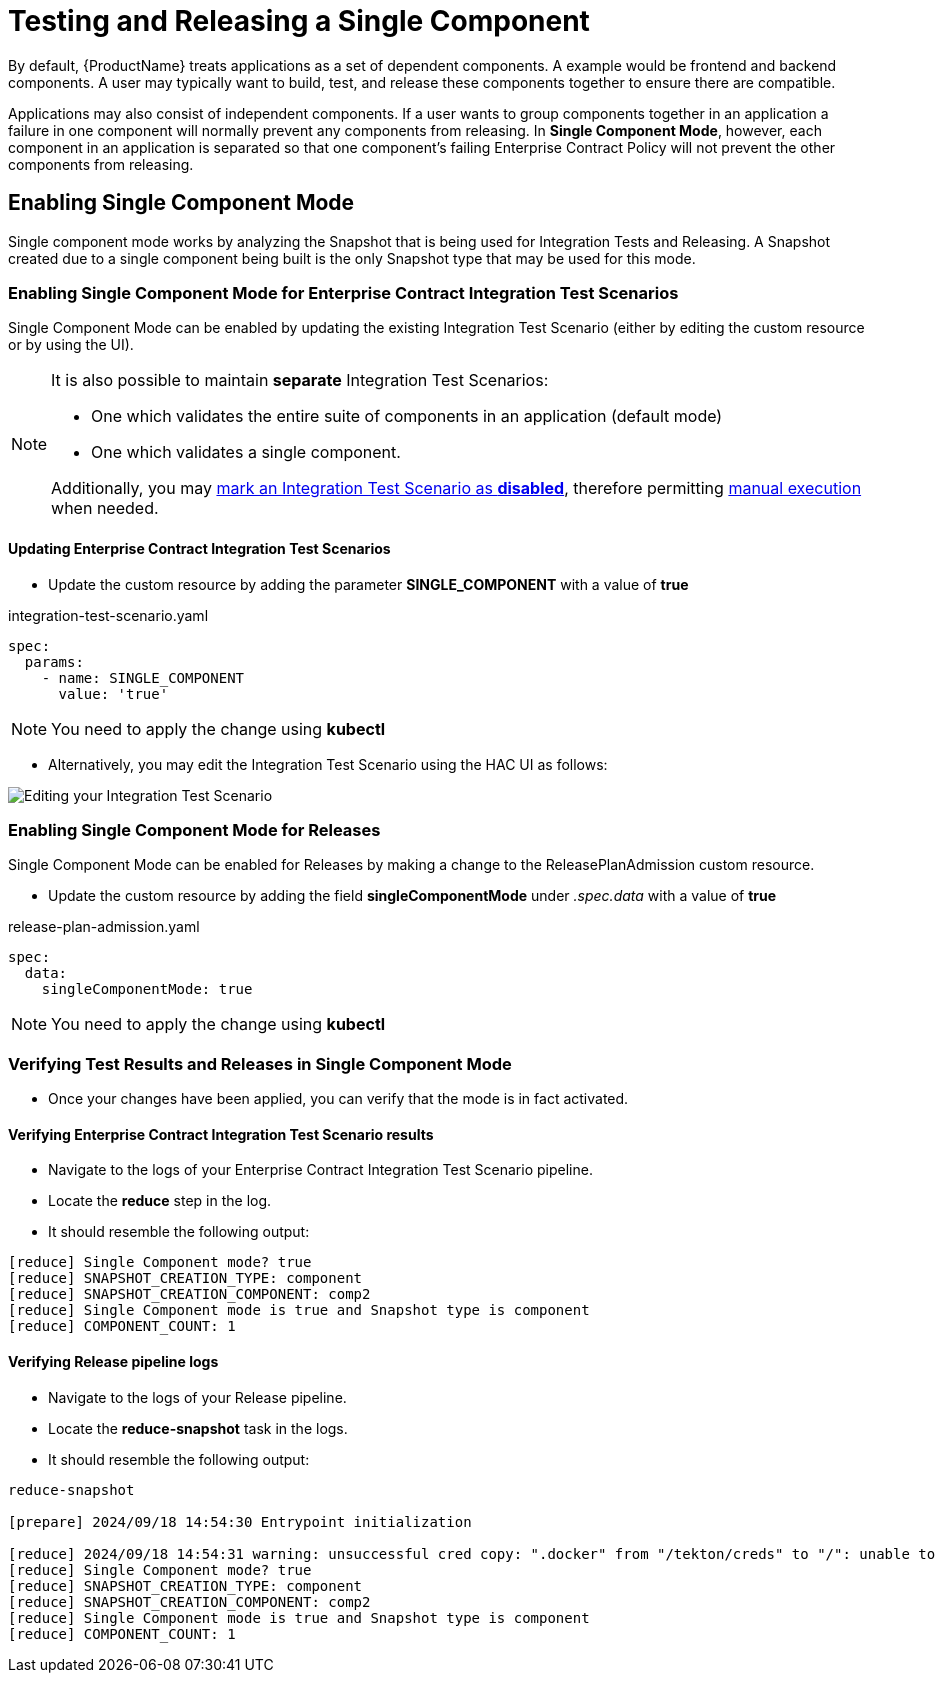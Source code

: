 = Testing and Releasing a Single Component

By default, {ProductName} treats applications as a set of dependent components. A example would be frontend and backend
components. A user may typically want to build, test, and release these components together
to ensure there are compatible.

Applications may also consist of independent components. If a user wants to group components together in an application
a failure in one component will normally prevent any components from releasing.
In **Single Component Mode**, however, each component in an application is separated so that one component's failing
Enterprise Contract Policy will not prevent the other components from releasing.

== Enabling Single Component Mode

Single component mode works by analyzing the Snapshot that is being used for Integration Tests and Releasing.
A Snapshot created due to a single component being built is the only Snapshot type that may be used for this
mode.

=== Enabling Single Component Mode for Enterprise Contract Integration Test Scenarios

Single Component Mode can be enabled by updating the existing Integration Test Scenario (either by editing the custom resource or by using the UI).

[NOTE]
====
It is also possible to maintain *separate* Integration Test Scenarios:

* One which validates the entire suite of components in an application (default mode)
* One which validates a single component.

Additionally, you may xref:how-tos/testing/integration/choosing-contexts.adoc[mark an Integration Test Scenario as *disabled*], therefore permitting xref:how-tos/testing/integration/rerunning.adoc[manual execution] when needed.

====

==== Updating Enterprise Contract Integration Test Scenarios
* Update the custom resource by adding the parameter *SINGLE_COMPONENT* with a value of *true*

[source,yaml]
.integration-test-scenario.yaml
----
spec:
  params:
    - name: SINGLE_COMPONENT
      value: 'true'
----

[NOTE]
====
You need to apply the change using *kubectl*
====

* Alternatively, you may edit the Integration Test Scenario using the HAC UI as follows:

image::single-component-integration-test-scenario.png[role="border" alt="Editing your Integration Test Scenario"]

=== Enabling Single Component Mode for Releases

Single Component Mode can be enabled for Releases by making a change to the ReleasePlanAdmission custom resource.

* Update the custom resource by adding the field *singleComponentMode* under _.spec.data_ with a value of *true*

[source,yaml]
.release-plan-admission.yaml
----
spec:
  data:
    singleComponentMode: true
----

[NOTE]
====
You need to apply the change using *kubectl*
====

=== Verifying Test Results and Releases in Single Component Mode

* Once your changes have been applied, you can verify that the mode is in fact activated.

==== Verifying Enterprise Contract Integration Test Scenario results

* Navigate to the logs of your Enterprise Contract Integration Test Scenario pipeline.
* Locate the *reduce* step in the log.
* It should resemble the following output:

[source]
--
[reduce] Single Component mode? true
[reduce] SNAPSHOT_CREATION_TYPE: component
[reduce] SNAPSHOT_CREATION_COMPONENT: comp2
[reduce] Single Component mode is true and Snapshot type is component
[reduce] COMPONENT_COUNT: 1
--

==== Verifying Release pipeline logs

* Navigate to the logs of your Release pipeline.
* Locate the *reduce-snapshot* task in the logs.
* It should resemble the following output:

[source]
--
reduce-snapshot

[prepare] 2024/09/18 14:54:30 Entrypoint initialization

[reduce] 2024/09/18 14:54:31 warning: unsuccessful cred copy: ".docker" from "/tekton/creds" to "/": unable to create destination directory: mkdir /.docker: permission denied
[reduce] Single Component mode? true
[reduce] SNAPSHOT_CREATION_TYPE: component
[reduce] SNAPSHOT_CREATION_COMPONENT: comp2
[reduce] Single Component mode is true and Snapshot type is component
[reduce] COMPONENT_COUNT: 1
--
